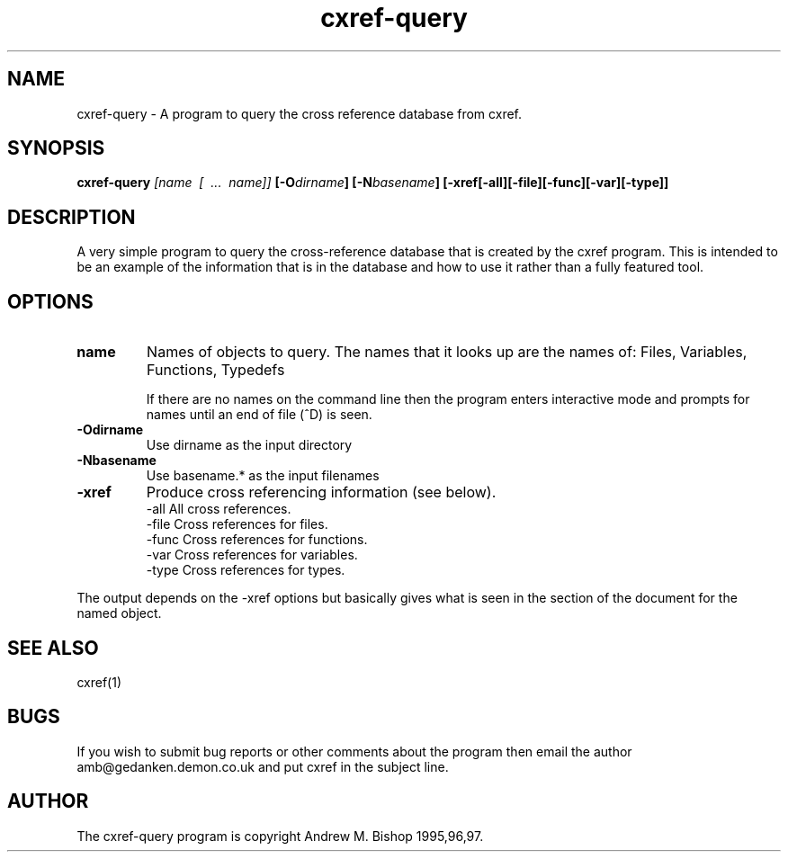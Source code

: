 .TH cxref-query 1 "July 5, 1997"
.SH NAME
cxref-query - A program to query the cross reference database from cxref.

.SH SYNOPSIS
.B  cxref-query
.I  [name \ [ \ ... \ name]]
.BI [\-O dirname ]
.BI [\-N basename ]
.B  [\-xref[\-all][\-file][\-func][\-var][\-type]]

.SH DESCRIPTION
A very simple program to query the cross-reference database that is created by
the cxref program. This is intended to be an example of the information that is
in the database and how to use it rather than a fully featured tool.

.SH OPTIONS

.TP 
.BR name
Names of objects to query.
The names that it looks up are the names of:
Files,
Variables,
Functions,
Typedefs

If there are no names on the command line then the program
enters interactive mode and prompts for names until an end of
file (^D) is seen.
.TP
.BR \-Odirname
Use dirname as the input directory
.TP
.BR \-Nbasename
Use basename.* as the input filenames
.TP
.BR \-xref
Produce cross referencing information (see below).
 -all    All cross references.
 -file   Cross references for files.
 -func   Cross references for functions.
 -var    Cross references for variables.
 -type   Cross references for types.

.LP
The output depends on the -xref options but basically gives what is seen in the
section of the document for the named object.

.SH SEE ALSO

cxref(1)

.SH BUGS
If you wish to submit bug reports or other comments about the program then email
the author amb@gedanken.demon.co.uk and put cxref in the subject line.

.SH AUTHOR
The cxref-query program is copyright Andrew M. Bishop 1995,96,97.
